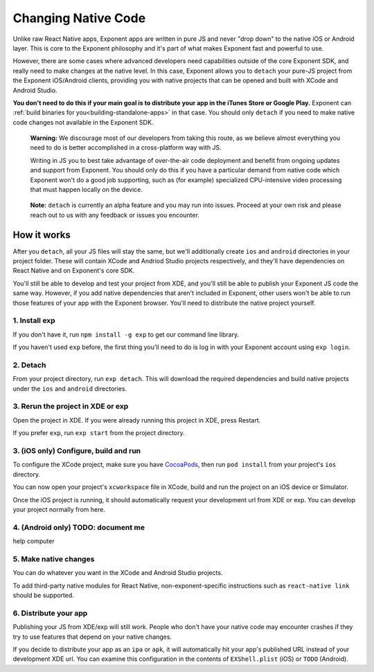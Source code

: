 .. _changing-native-code:

********************
Changing Native Code
********************

Unlike raw React Native apps, Exponent apps are written in pure JS and never "drop down" to the
native iOS or Android layer. This is core to the Exponent philosophy and it's part of what makes
Exponent fast and powerful to use.

However, there are some cases where advanced developers need capabilities outside of the core
Exponent SDK, and really need to make changes at the native level. In this case, Exponent allows
you to ``detach`` your pure-JS project from the Exponent iOS/Android clients, providing you
with native projects that can be opened and built with XCode and Android Studio.

**You don't need to do this if your main goal is to distribute your app in the iTunes Store or
Google Play.** Exponent can :ref:`build binaries for you<building-standalone-apps>` in that case. You should only ``detach`` if you
need to make native code changes not available in the Exponent SDK.

.. epigraph::
   **Warning:** We discourage most of our developers from taking this route, as we believe almost
   everything you need to do is better accomplished in a cross-platform way with JS.

   Writing in JS you to best take advantage of over-the-air code deployment and benefit from
   ongoing updates and support from Exponent. You should only do this if you have a particular
   demand from native code which Exponent won't do a good job supporting, such as (for example)
   specialized CPU-intensive video processing that must happen locally on the device.

.. epigraph::
   **Note:** ``detach`` is currently an alpha feature and you may run into issues. Proceed at your
   own risk and please reach out to us with any feedback or issues you encounter.

How it works
============

After you ``detach``, all your JS files will stay the same, but we'll additionally create ``ios`` and
``android`` directories in your project folder. These will contain XCode and Andriod Studio projects
respectively, and they'll have dependencies on React Native and on Exponent's core SDK.

You'll still be able to develop and test your project from XDE, and you'll still be able to publish
your Exponent JS code the same way. However, if you add native dependencies that aren't included
in Exponent, other users won't be able to run those features of your app with the Exponent browser.
You'll need to distribute the native project yourself.
   
1. Install exp
""""""""""""""
If you don't have it, run ``npm install -g exp`` to get our command line library.

If you haven't used ``exp`` before, the first thing you'll need to do is log in
with your Exponent account using ``exp login``.

2. Detach
"""""""""
From your project directory, run ``exp detach``. This will download the required dependencies and
build native projects under the ``ios`` and ``android`` directories.

3. Rerun the project in XDE or exp
""""""""""""""""""""""""""""""""""
Open the project in XDE. If you were already running this project in XDE, press Restart.

If you prefer ``exp``, run ``exp start`` from the project directory.

3. (iOS only) Configure, build and run
""""""""""""""""""""""""""""""""""""""
To configure the XCode project, make sure you have `CocoaPods <https://cocoapods.org>`_, then
run ``pod install`` from your project's ``ios`` directory.

You can now open your project's ``xcworkspace`` file in XCode, build and run the project
on an iOS device or Simulator.

Once the iOS project is running, it should automatically request your development url from XDE
or exp. You can develop your project normally from here.

4. (Android only) TODO: document me
"""""""""""""""""""""""""""""""""""
help computer

5. Make native changes
""""""""""""""""""""""
You can do whatever you want in the XCode and Android Studio projects.

To add third-party native modules for React Native, non-exponent-specific instructions such as
``react-native link`` should be supported.

6. Distribute your app
""""""""""""""""""""""
Publishing your JS from XDE/exp will still work. People who don't have your native code may
encounter crashes if they try to use features that depend on your native changes.

If you decide to distribute your app as an ``ipa`` or ``apk``, it will automatically hit
your app's published URL instead of your development XDE url. You can examine this configuration
in the contents of ``EXShell.plist`` (iOS) or ``TODO`` (Android).
